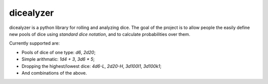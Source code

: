 ==========
dicealyzer
==========
dicealyzer is a python library for rolling and analyzing dice. The goal of the project is
to allow people the easily define new pools of dice using `standard dice notation`, and to
calculate probabilities over them.

Currently supported are:

* Pools of dice of one type: `d6`, `2d20`;
* Simple arithmatic: `1d4 + 3`, `3d6 * 5`;
* Dropping the highest/lowest dice: `4d6-L`, `2d20-H`, `3d100l1`, `3d100k1`;
* And combinations of the above.

.. _standard dice notation: https://en.wikipedia.org/wiki/Dice_notation
